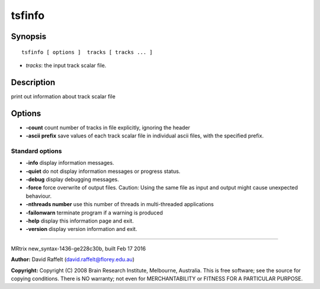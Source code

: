 tsfinfo
===========

Synopsis
--------

::

    tsfinfo [ options ]  tracks [ tracks ... ]

-  *tracks*: the input track scalar file.

Description
-----------

print out information about track scalar file

Options
-------

-  **-count** count number of tracks in file explicitly, ignoring the
   header

-  **-ascii prefix** save values of each track scalar file in
   individual ascii files, with the specified prefix.

Standard options
^^^^^^^^^^^^^^^^

-  **-info** display information messages.

-  **-quiet** do not display information messages or progress status.

-  **-debug** display debugging messages.

-  **-force** force overwrite of output files. Caution: Using the same
   file as input and output might cause unexpected behaviour.

-  **-nthreads number** use this number of threads in multi-threaded
   applications

-  **-failonwarn** terminate program if a warning is produced

-  **-help** display this information page and exit.

-  **-version** display version information and exit.

--------------

MRtrix new_syntax-1436-ge228c30b, built Feb 17 2016

**Author:** David Raffelt (david.raffelt@florey.edu.au)

**Copyright:** Copyright (C) 2008 Brain Research Institute, Melbourne,
Australia. This is free software; see the source for copying conditions.
There is NO warranty; not even for MERCHANTABILITY or FITNESS FOR A
PARTICULAR PURPOSE.
